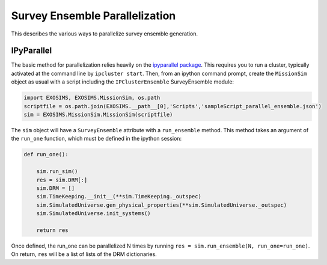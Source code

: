 .. _parallel:

Survey Ensemble Parallelization
###################################

This describes the various ways to parallelize survey ensemble generation.

IPyParallel
--------------

The basic method for parallelization relies heavily on the `ipyparallel package <http://ipyparallel.readthedocs.org/en/latest/>`_.  This requires you to run a cluster, typically activated at the command line by ``ipcluster start``.  Then, from an ipython command prompt, create the ``MissionSim`` object as usual with a script including the ``IPClusterEnsemble`` SurveyEnsemble module:

.. code-block:: python

    import EXOSIMS, EXOSIMS.MissionSim, os.path
    scriptfile = os.path.join(EXOSIMS.__path__[0],'Scripts','sampleScript_parallel_ensemble.json')
    sim = EXOSIMS.MissionSim.MissionSim(scriptfile)

The ``sim`` object will have a ``SurveyEnsemble`` attribute with a ``run_ensemble`` method.  This method takes an argument of the ``run_one`` function, which must be defined in the ipython session:

.. code-block:: python
    
    def run_one():

        sim.run_sim()
        res = sim.DRM[:]
        sim.DRM = []
        sim.TimeKeeping.__init__(**sim.TimeKeeping._outspec)
        sim.SimulatedUniverse.gen_physical_properties(**sim.SimulatedUniverse._outspec)
        sim.SimulatedUniverse.init_systems()

        return res

Once defined, the run_one can be parallelized N times by running ``res = sim.run_ensemble(N, run_one=run_one)``.  On return, ``res`` will be a list of lists of the DRM dictionaries. 


